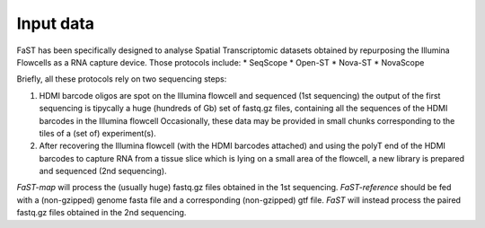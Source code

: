 =============================
Input data
=============================

FaST has been specifically designed to analyse Spatial Transcriptomic datasets 
obtained by repurposing the Illumina Flowcells as a RNA capture device.
Those protocols include:
* SeqScope
* Open-ST
* Nova-ST
* NovaScope

Briefly, all these protocols rely on two sequencing steps:

#. HDMI barcode oligos are spot on the Illumina flowcell and sequenced (1st sequencing)
   the output of the first sequencing is tipycally a huge (hundreds of Gb) set of fastq.gz files,
   containing all the sequences of the HDMI barcodes in the Illumina flowcell
   Occasionally, these data may be provided in small chunks corresponding to the tiles of a (set of) experiment(s).
#. After recovering the Illumina flowcell (with the HDMI barcodes attached) and using the polyT end of the 
   HDMI barcodes to capture RNA from a tissue slice which is lying on a small area of the flowcell, 
   a new library is prepared and sequenced (2nd sequencing).
  
*FaST-map* will process the (usually huge) fastq.gz files obtained in the 1st sequencing.
*FaST-reference* should be fed with a (non-gzipped) genome fasta file and a corresponding (non-gzipped) gtf file.
*FaST* will instead process the paired fastq.gz files obtained in the 2nd sequencing.

